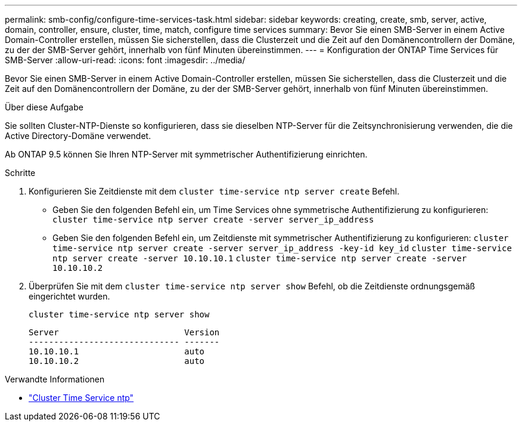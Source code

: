 ---
permalink: smb-config/configure-time-services-task.html 
sidebar: sidebar 
keywords: creating, create, smb, server, active, domain, controller, ensure, cluster, time, match, configure time services 
summary: Bevor Sie einen SMB-Server in einem Active Domain-Controller erstellen, müssen Sie sicherstellen, dass die Clusterzeit und die Zeit auf den Domänencontrollern der Domäne, zu der der SMB-Server gehört, innerhalb von fünf Minuten übereinstimmen. 
---
= Konfiguration der ONTAP Time Services für SMB-Server
:allow-uri-read: 
:icons: font
:imagesdir: ../media/


[role="lead"]
Bevor Sie einen SMB-Server in einem Active Domain-Controller erstellen, müssen Sie sicherstellen, dass die Clusterzeit und die Zeit auf den Domänencontrollern der Domäne, zu der der SMB-Server gehört, innerhalb von fünf Minuten übereinstimmen.

.Über diese Aufgabe
Sie sollten Cluster-NTP-Dienste so konfigurieren, dass sie dieselben NTP-Server für die Zeitsynchronisierung verwenden, die die Active Directory-Domäne verwendet.

Ab ONTAP 9.5 können Sie Ihren NTP-Server mit symmetrischer Authentifizierung einrichten.

.Schritte
. Konfigurieren Sie Zeitdienste mit dem `cluster time-service ntp server create` Befehl.
+
** Geben Sie den folgenden Befehl ein, um Time Services ohne symmetrische Authentifizierung zu konfigurieren: `cluster time-service ntp server create -server server_ip_address`
** Geben Sie den folgenden Befehl ein, um Zeitdienste mit symmetrischer Authentifizierung zu konfigurieren: `cluster time-service ntp server create -server server_ip_address -key-id key_id`
`cluster time-service ntp server create -server 10.10.10.1` `cluster time-service ntp server create -server 10.10.10.2`


. Überprüfen Sie mit dem `cluster time-service ntp server show` Befehl, ob die Zeitdienste ordnungsgemäß eingerichtet wurden.
+
`cluster time-service ntp server show`

+
[listing]
----

Server                         Version
------------------------------ -------
10.10.10.1                     auto
10.10.10.2                     auto
----


.Verwandte Informationen
* link:https://docs.netapp.com/us-en/ontap-cli/search.html?q=cluster+time-service+ntp["Cluster Time Service ntp"^]

